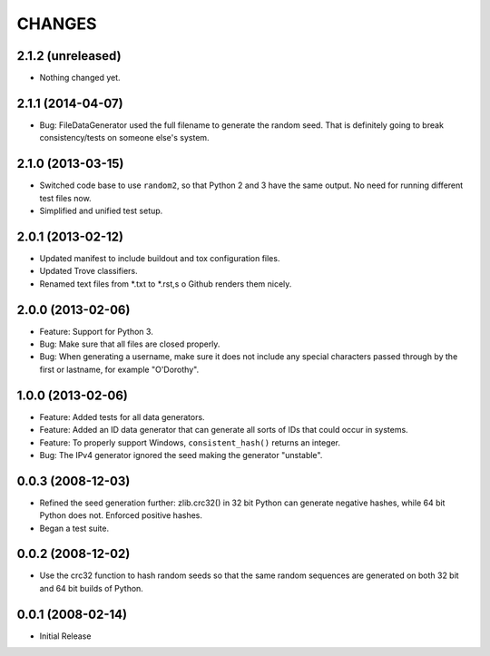 =======
CHANGES
=======

2.1.2 (unreleased)
------------------

- Nothing changed yet.


2.1.1 (2014-04-07)
------------------

- Bug: FileDataGenerator used the full filename to generate the random seed.
  That is definitely going to break consistency/tests on someone else's system.


2.1.0 (2013-03-15)
------------------

- Switched code base to use ``random2``, so that Python 2 and 3 have the same
  output. No need for running different test files now.

- Simplified and unified test setup.


2.0.1 (2013-02-12)
------------------

- Updated manifest to include buildout and tox configuration files.

- Updated Trove classifiers.

- Renamed text files from *.txt to *.rst,s o Github renders them nicely.


2.0.0 (2013-02-06)
------------------

- Feature: Support for Python 3.

- Bug: Make sure that all files are closed properly.

- Bug: When generating a username, make sure it does not include any special
  characters passed through by the first or lastname, for example "O'Dorothy".

1.0.0 (2013-02-06)
------------------

- Feature: Added tests for all data generators.

- Feature: Added an ID data generator that can generate all sorts of IDs that
  could occur in systems.

- Feature: To properly support Windows, ``consistent_hash()`` returns an
  integer.

- Bug: The IPv4 generator ignored the seed making the generator "unstable".

0.0.3 (2008-12-03)
------------------

- Refined the seed generation further: zlib.crc32() in 32 bit Python can
  generate negative hashes, while 64 bit Python does not.  Enforced
  positive hashes.

- Began a test suite.


0.0.2 (2008-12-02)
------------------

- Use the crc32 function to hash random seeds so that the
  same random sequences are generated on both 32 bit and 64 bit
  builds of Python.


0.0.1 (2008-02-14)
------------------

- Initial Release
